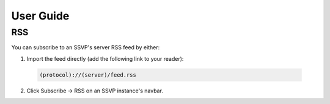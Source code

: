 User Guide
==========

RSS
---

You can subscribe to an SSVP's server RSS feed by either:

1. Import the feed directly (add the following link to your reader):

  .. code-block::
  
    (protocol)://(server)/feed.rss
    
2. Click Subscribe -> RSS on an SSVP instance's navbar.